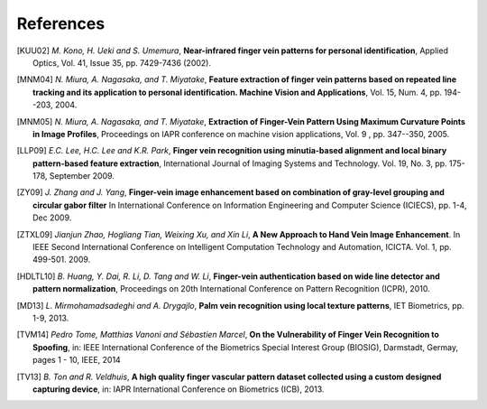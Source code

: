 .. vim: set fileencoding=utf-8 :
.. date: Thu Jan 15 15:58:57 CEST 2015

============
 References
============

.. [KUU02] *M. Kono, H. Ueki and S. Umemura*, **Near-infrared finger vein patterns for personal identification**, Applied Optics, Vol. 41, Issue 35, pp. 7429-7436 (2002).

.. [MNM04] *N. Miura, A. Nagasaka, and T. Miyatake*, **Feature extraction of finger vein patterns based on repeated line tracking and its application to personal identification. Machine Vision and Applications**, Vol. 15, Num. 4, pp. 194--203, 2004.

.. [MNM05] *N. Miura, A. Nagasaka, and T. Miyatake*, **Extraction of Finger-Vein Pattern Using Maximum Curvature Points in Image Profiles**, Proceedings on IAPR conference on machine vision applications, Vol. 9 , pp. 347--350, 2005.

.. [LLP09] *E.C. Lee, H.C. Lee and K.R. Park*, **Finger vein recognition using minutia-based alignment and local binary pattern-based feature extraction**, International Journal of Imaging Systems and Technology. Vol. 19, No. 3, pp. 175-178, September 2009.

.. [ZY09] *J. Zhang and J. Yang*, **Finger-vein image enhancement based on combination of gray-level grouping and circular gabor filter** In International Conference on Information Engineering and Computer Science (ICIECS), pp. 1-4, Dec 2009.

.. [ZTXL09] *Jianjun Zhao, Hogliang Tian, Weixing Xu, and Xin Li*, **A New Approach to Hand Vein Image Enhancement**. In IEEE Second International Conference on Intelligent Computation Technology and Automation, ICICTA. Vol. 1, pp. 499-501. 2009.

.. [HDLTL10] *B. Huang, Y. Dai, R. Li, D. Tang and W. Li*, **Finger-vein authentication based on wide line detector and pattern normalization**, Proceedings on 20th International Conference on Pattern Recognition (ICPR), 2010.

.. [MD13] *L. Mirmohamadsadeghi and A. Drygajlo*, **Palm vein recognition using local texture patterns**, IET Biometrics, pp. 1-9, 2013.

.. [TVM14] *Pedro Tome, Matthias Vanoni and Sébastien Marcel*, **On the Vulnerability of Finger Vein Recognition to Spoofing**, in: IEEE International Conference of the Biometrics Special Interest Group (BIOSIG), Darmstadt, Germay, pages 1 - 10, IEEE, 2014

.. [TV13] *B. Ton and R. Veldhuis*, **A high quality finger vascular pattern dataset collected using a custom designed capturing device**, in: IAPR International Conference on Biometrics (ICB), 2013.
